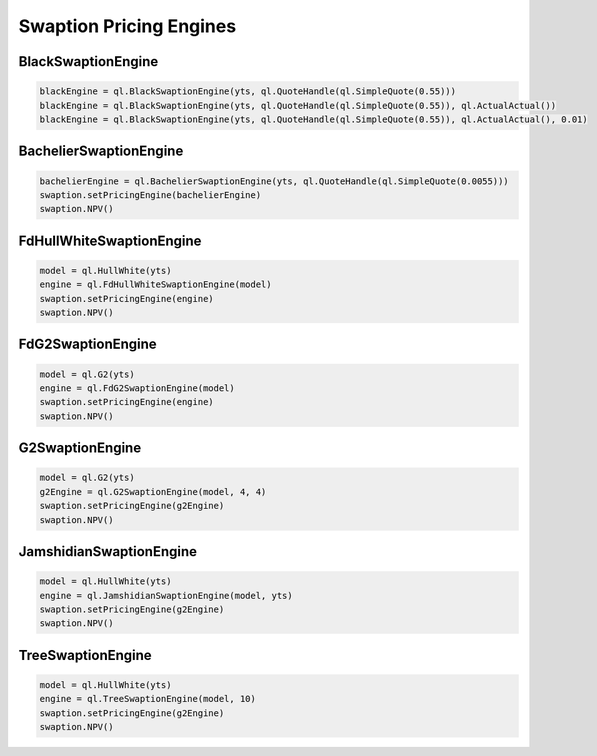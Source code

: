 Swaption Pricing Engines
########################


BlackSwaptionEngine
*******************


.. function:: ql.BlackSwaptionEngine(yts, quote)

.. function:: ql.BlackSwaptionEngine(yts, swaptionVolatilityStructure)

.. function:: ql.BlackSwaptionEngine(yts, quote, dayCounter)

.. function:: ql.BlackSwaptionEngine(yts, quote, dayCounter, displacement)

.. code-block:: python

    blackEngine = ql.BlackSwaptionEngine(yts, ql.QuoteHandle(ql.SimpleQuote(0.55)))
    blackEngine = ql.BlackSwaptionEngine(yts, ql.QuoteHandle(ql.SimpleQuote(0.55)), ql.ActualActual())
    blackEngine = ql.BlackSwaptionEngine(yts, ql.QuoteHandle(ql.SimpleQuote(0.55)), ql.ActualActual(), 0.01)



BachelierSwaptionEngine
***********************

.. function:: ql.BachelierSwaptionEngine(yts, quote)

.. function:: ql.BachelierSwaptionEngine(yts, swaptionVolatilityStructure)

.. function:: ql.BachelierSwaptionEngine(yts, quote, dayCounter)

.. code-block:: python

    bachelierEngine = ql.BachelierSwaptionEngine(yts, ql.QuoteHandle(ql.SimpleQuote(0.0055)))
    swaption.setPricingEngine(bachelierEngine)
    swaption.NPV()


FdHullWhiteSwaptionEngine
*************************

.. function:: ql.FdHullWhiteSwaptionEngine(model, range, interval)

.. code-block:: python

    model = ql.HullWhite(yts)
    engine = ql.FdHullWhiteSwaptionEngine(model)
    swaption.setPricingEngine(engine)
    swaption.NPV()


FdG2SwaptionEngine
******************

.. function:: ql.FdG2SwaptionEngine(model)

.. code-block:: python

    model = ql.G2(yts)
    engine = ql.FdG2SwaptionEngine(model)
    swaption.setPricingEngine(engine)
    swaption.NPV()


G2SwaptionEngine
****************

.. function:: ql.G2SwaptionEngine(model, range, interval)

.. code-block:: python

    model = ql.G2(yts)
    g2Engine = ql.G2SwaptionEngine(model, 4, 4)
    swaption.setPricingEngine(g2Engine)
    swaption.NPV()


JamshidianSwaptionEngine
************************

.. function:: ql.JamshidianSwaptionEngine(OneFactorAffineModel)

.. function:: ql.JamshidianSwaptionEngine(OneFactorAffineModel, YieldTermStructure)


.. code-block:: python

    model = ql.HullWhite(yts)
    engine = ql.JamshidianSwaptionEngine(model, yts)
    swaption.setPricingEngine(g2Engine)
    swaption.NPV()


TreeSwaptionEngine
******************

.. function:: ql.TreeSwaptionEngine(ShortRateModel, Size, YieldTermStructure)

.. function:: ql.TreeSwaptionEngine(ShortRateModel, Size)

.. function:: ql.TreeSwaptionEngine(ShortRateModel, TimeGrid, YieldTermStructure)

.. function:: ql.TreeSwaptionEngine(ShortRateModel, TimeGrid)


.. code-block:: python

    model = ql.HullWhite(yts)
    engine = ql.TreeSwaptionEngine(model, 10)
    swaption.setPricingEngine(g2Engine)
    swaption.NPV()
